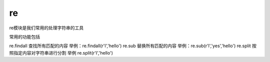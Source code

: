 re
#######

re模块是我们常用的处理字符串的工具

常用的功能包括

re.findall  查找所有匹配的内容   举例：re.findall(r'l','hello')
re.sub      替换所有匹配的内容   举例：re.sub(r'l','yes','hello')
re.split    按照指定内容对字符串进行分割 举例 re.split(r'l','hello')
